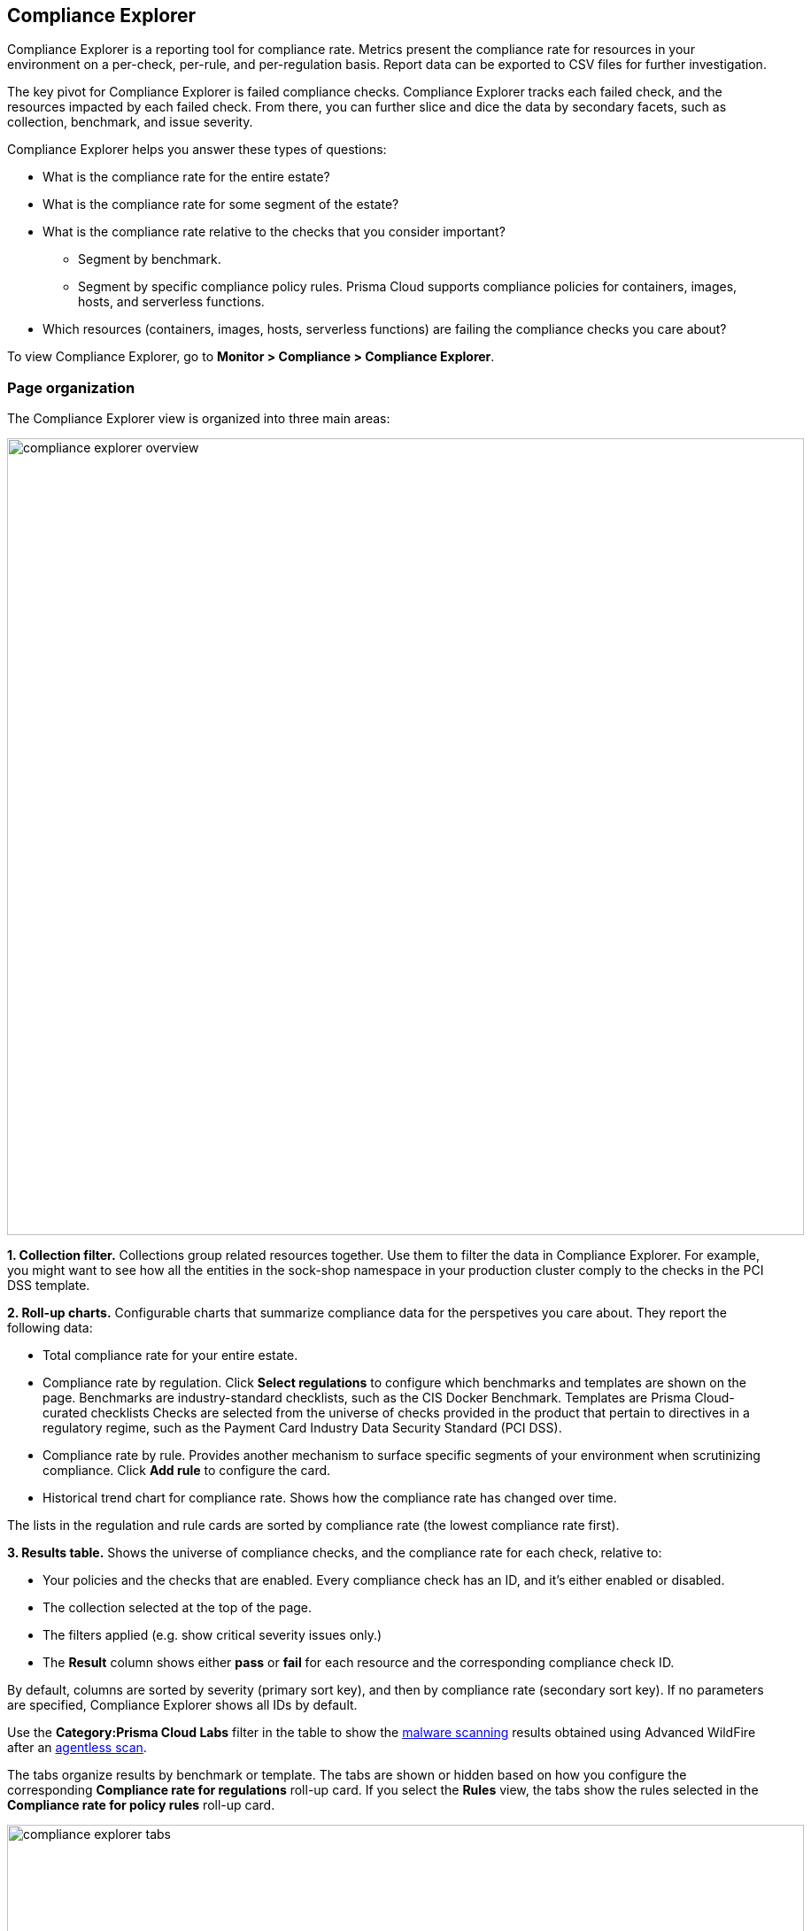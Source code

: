 [#compliance-explorer]
== Compliance Explorer

Compliance Explorer is a reporting tool for compliance rate.
Metrics present the compliance rate for resources in your environment on a per-check, per-rule, and per-regulation basis.
Report data can be exported to CSV files for further investigation.

The key pivot for Compliance Explorer is failed compliance checks.
Compliance Explorer tracks each failed check, and the resources impacted by each failed check.
From there, you can further slice and dice the data by secondary facets, such as collection, benchmark, and issue severity.

Compliance Explorer helps you answer these types of questions:

* What is the compliance rate for the entire estate?
* What is the compliance rate for some segment of the estate?
* What is the compliance rate relative to the checks that you consider important?
** Segment by benchmark.
** Segment by specific compliance policy rules.
Prisma Cloud supports compliance policies for containers, images, hosts, and serverless functions.
* Which resources (containers, images, hosts, serverless functions) are failing the compliance checks you care about?

To view Compliance Explorer, go to *Monitor > Compliance > Compliance Explorer*.


=== Page organization

The Compliance Explorer view is organized into three main areas:

image::runtime-security/compliance-explorer-overview.png[width=900]

*1. Collection filter.*
Collections group related resources together.
Use them to filter the data in Compliance Explorer.
For example, you might want to see how all the entities in the sock-shop namespace in your production cluster comply to the checks in the PCI DSS template.

*2. Roll-up charts.*
Configurable charts that summarize compliance data for the perspetives you care about.
They report the following data:

* Total compliance rate for your entire estate.

* Compliance rate by regulation.
Click *Select regulations* to configure which benchmarks and templates are shown on the page.
Benchmarks are industry-standard checklists, such as the CIS Docker Benchmark.
Templates are Prisma Cloud-curated checklists
Checks are selected from the universe of checks provided in the product that pertain to directives in a regulatory regime, such as the Payment Card Industry Data Security Standard (PCI DSS).

* Compliance rate by rule.
Provides another mechanism to surface specific segments of your environment when scrutinizing compliance.
Click *Add rule* to configure the card.

* Historical trend chart for compliance rate.
Shows how the compliance rate has changed over time.

The lists in the regulation and rule cards are sorted by compliance rate (the lowest compliance rate first).

*3. Results table.*
Shows the universe of compliance checks, and the compliance rate for each check, relative to:

* Your policies and the checks that are enabled.
Every compliance check has an ID, and it's either enabled or disabled.
* The collection selected at the top of the page.
* The filters applied (e.g. show critical severity issues only.)
* The *Result* column shows either  *pass* or *fail* for each resource and the corresponding compliance check ID.

By default, columns are sorted by severity (primary sort key), and then by compliance rate (secondary sort key).
If no parameters are specified, Compliance Explorer shows all IDs by default.



Use the *Category:Prisma Cloud Labs* filter in the table to show the xref:../operations/malware.adoc[malware scanning] results obtained using Advanced WildFire after an xref:../../agentless-scanning/agentless-scanning.adoc[agentless scan].



The tabs organize results by benchmark or template.
The tabs are shown or hidden based on how you configure the corresponding *Compliance rate for regulations* roll-up card.
If you select the *Rules* view, the tabs show the rules selected in the *Compliance rate for policy rules* roll-up card.

image::runtime-security/compliance-explorer-tabs.png[width=900]

Filters let you show failed checks only by setting the *Status* key to *Failed*:

image::runtime-security/compliance-explorer-filter.png[width=900]

After narrowing your view of the data with collections and filters, you can export the data in the table to a CSV file.


=== Statistics

The data in Compliance Explorer is calculated every time the page is loaded, and it's based on data from the latest scan.
Data in the trend graph is based on snapshots taken every 24 hours.

You can force Console to recalculate statistics from the latest scan data by clicking the *Refresh* button.
The *Refresh* button displays a red indicator when there's a change in the following resources in your environment:

* Containers.
* Images.
* Hosts.
* Serverless functions.

For example, the refresh indicator is shown when new containers are detected.
It's also shown when containers are deleted.

No red refresh indicator is shown if you simply change the compliance policy.
If you change the compliance policy, manually force Prisma Cloud to rescan your environment (or wait for the next periodic scan), and then refresh the Compliance Explorer.
